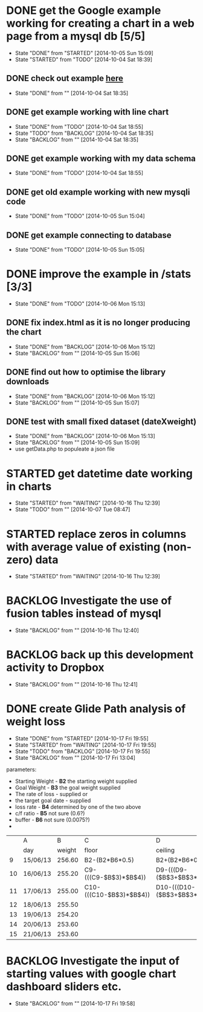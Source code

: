 # Modified: [index.org] <2014-10-17 19:58:58> [norman@albany:/ftp:pi@192.168.0.31:/home/pi/www/mystats/index.org]
* DONE get the Google example working for creating a chart in a web page  from a mysql db [5/5]
CLOSED: [2014-10-05 Sun 15:09]
- State "DONE"       from "STARTED"    [2014-10-05 Sun 15:09]
- State "STARTED"    from "TODO"       [2014-10-04 Sat 18:39]
** DONE check out example [[https://developers.google.com/chart/interactive/docs/php_example][here]]
CLOSED: [2014-10-04 Sat 18:35]
- State "DONE"       from ""           [2014-10-04 Sat 18:35]
** DONE get example working with line chart
CLOSED: [2014-10-04 Sat 18:55]
- State "DONE"       from "TODO"       [2014-10-04 Sat 18:55]
- State "TODO"       from "BACKLOG"    [2014-10-04 Sat 18:35]
- State "BACKLOG"    from ""           [2014-10-04 Sat 18:35]

** DONE get example working with my data schema
CLOSED: [2014-10-04 Sat 18:55]
- State "DONE"       from "TODO"       [2014-10-04 Sat 18:55]
** DONE get old example working with new mysqli code
CLOSED: [2014-10-05 Sun 15:04]
- State "DONE"       from "TODO"       [2014-10-05 Sun 15:04]
** DONE get example connecting to database
CLOSED: [2014-10-05 Sun 15:05]
- State "DONE"       from "TODO"       [2014-10-05 Sun 15:05]
* DONE improve the example in /stats [3/3]
CLOSED: [2014-10-06 Mon 15:13]
- State "DONE"       from "TODO"       [2014-10-06 Mon 15:13]
** DONE fix index.html as it is no longer producing the chart
CLOSED: [2014-10-06 Mon 15:12]
- State "DONE"       from "BACKLOG"    [2014-10-06 Mon 15:12]
- State "BACKLOG"    from ""           [2014-10-05 Sun 15:06]
** DONE find out how to optimise the library downloads
CLOSED: [2014-10-06 Mon 15:12]
- State "DONE"       from "BACKLOG"    [2014-10-06 Mon 15:12]
- State "BACKLOG"    from ""           [2014-10-05 Sun 15:07]
** DONE test with small fixed dataset (dateXweight)
CLOSED: [2014-10-06 Mon 15:13]
- State "DONE"       from "BACKLOG"    [2014-10-06 Mon 15:13]
- State "BACKLOG"    from ""           [2014-10-05 Sun 15:09]
- use getData.php to populeate a json file
* STARTED get datetime date working in charts
- State "STARTED"    from "WAITING"    [2014-10-16 Thu 12:39]
- State "TODO"       from ""           [2014-10-07 Tue 08:47]
* STARTED replace zeros in columns with average value of existing (non-zero) data
- State "STARTED"    from "WAITING"    [2014-10-16 Thu 12:39]
* BACKLOG Investigate the use of fusion tables instead of mysql
- State "BACKLOG"    from ""           [2014-10-16 Thu 12:40]
* BACKLOG back up this development activity to Dropbox
- State "BACKLOG"    from ""           [2014-10-16 Thu 12:41]
* DONE create Glide Path analysis of weight loss
CLOSED: [2014-10-17 Fri 19:55]
- State "DONE"       from "STARTED"    [2014-10-17 Fri 19:55]
- State "STARTED"    from "WAITING"    [2014-10-17 Fri 19:55]
- State "TODO"       from "BACKLOG"    [2014-10-17 Fri 19:55]
- State "BACKLOG"    from ""           [2014-10-17 Fri 13:04]
parameters:  
- Starting Weight  - *B2* the starting weight supplied
- Goal Weight      - *B3* the goal weight supplied
- The rate of loss - supplied
 or 
- the target goal date - supplied
- loss rate        - *B4* determined by one of the two above
- c/f ratio        - *B5* not sure (0.6?)
- buffer           - *B6* not sure (0.0075?)
- 
|    | A        |      B | C                       | D                                        | E                |
|    | day      | weight | floor                   | ceiling                                  | middle           |
|----+----------+--------+-------------------------+------------------------------------------+------------------|
|  9 | 15/06/13 | 256.60 | B2-(B2*B6*0.5)          | B2+(B2*B6*0.5)                           | AVERAGE(C9:D9)   |
| 10 | 16/06/13 | 255.20 | C9-(((C9-$B$3)*$B$4))   | D9-(((D9-($B$3+$B$3*$B$6))*$B$4*$B$5))   | AVERAGE(C10:D10) |
| 11 | 17/06/13 | 255.00 | C10-(((C10-$B$3)*$B$4)) | D10-(((D10-($B$3+$B$3*$B$6))*$B$4*$B$5)) | AVERAGE(C11:D11) |
| 12 | 18/06/13 | 255.50 |                         |                                          |                  |
| 13 | 19/06/13 | 254.20 |                         |                                          |                  |
| 14 | 20/06/13 | 253.60 |                         |                                          |                  |
| 15 | 21/06/13 | 253.60 |                         |                                          |                  |


* BACKLOG Investigate the input of starting values with google chart dashboard sliders etc.
- State "BACKLOG"    from ""           [2014-10-17 Fri 19:58]
